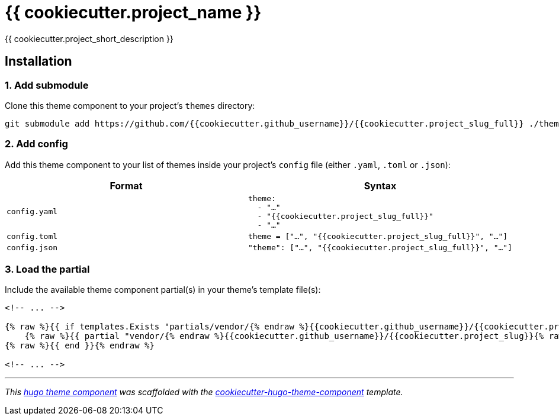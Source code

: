 = {{ cookiecutter.project_name }}

{{ cookiecutter.project_short_description }}


== Installation

=== 1. Add submodule

Clone this theme component to your project's `themes` directory:

[source,cmd]
----
git submodule add https://github.com/{{cookiecutter.github_username}}/{{cookiecutter.project_slug_full}} ./themes/{{cookiecutter.project_slug_full}}
----


=== 2. Add config

Add this theme component to your list of themes inside your project's `config` file (either `.yaml`, `.toml` or `.json`):

|===
| Format | Syntax

| `config.yaml`
a|
[source,yaml]
----
theme: 
  - "…"
  - "{{cookiecutter.project_slug_full}}"
  - "…"
----

| `config.toml`
a| [source,toml]
----
theme = ["…", "{{cookiecutter.project_slug_full}}", "…"]
----

| `config.json`
a| [source,json]
----
"theme": ["…", "{{cookiecutter.project_slug_full}}", "…"]
----


|===



=== 3. Load the partial

Include the available theme component partial(s) in your theme's template file(s):

[source,html]
----
<!-- ... -->

{% raw %}{{ if templates.Exists "partials/vendor/{% endraw %}{{cookiecutter.github_username}}/{{cookiecutter.project_slug}}{% raw %}/include.html" }}{% endraw %}
    {% raw %}{{ partial "vendor/{% endraw %}{{cookiecutter.github_username}}/{{cookiecutter.project_slug}}{% raw %}/include.html" . }}{% endraw %}
{% raw %}{{ end }}{% endraw %}

<!-- ... -->
----


***

_This https://gohugo.io/hugo-modules/theme-components/[hugo theme component] was scaffolded with the https://github.com/devidw/cookiecutter-hugo-theme-component[cookiecutter-hugo-theme-component] template._